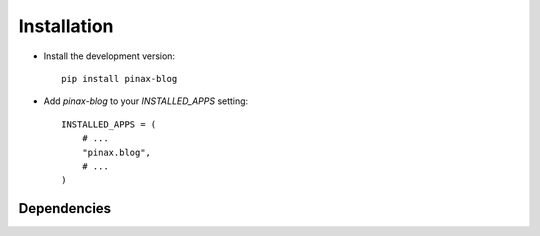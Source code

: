 .. _installation:

============
Installation
============

* Install the development version::

    pip install pinax-blog

* Add `pinax-blog` to your `INSTALLED_APPS` setting::

    INSTALLED_APPS = (
        # ...
        "pinax.blog",
        # ...
    )


.. _dependencies:

Dependencies
============

